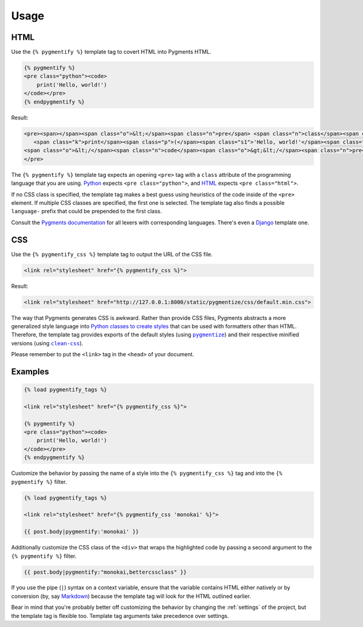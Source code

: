 .. _usage:

Usage
*****

HTML
====

Use the ``{% pygmentify %}`` template tag to covert HTML into Pygments HTML.

.. code-block:: html

   {% pygmentify %}
   <pre class="python"><code>
       print('Hello, world!')
   </code></pre>
   {% endpygmentify %}

Result:

.. code-block:: html

   <pre><span></span><span class="o">&lt;</span><span class="n">pre</span> <span class="n">class</span><span class="o">=</span><span class="s2">"python"</span><span class="o">&gt;&lt;</span><span class="n">code</span><span class="o">&gt;</span>
      <span class="k">print</span><span class="p">(</span><span class="s1">'Hello, world!'</span><span class="p">)</span>
   <span class="o">&lt;/</span><span class="n">code</span><span class="o">&gt;&lt;/</span><span class="n">pre</span><span class="o">&gt;</span>
   </pre>

The ``{% pygmentify %}`` template tag expects an opening ``<pre>`` tag with a ``class`` attribute of the programming language that you are using. `Python <http://pygments.org/docs/lexers/#pygments.lexers.python.PythonLexer>`_ expects ``<pre class="python">``, and `HTML <http://pygments.org/docs/lexers/#pygments.lexers.html.HtmlLexer>`_ expects ``<pre class="html">``.

If no CSS class is specified, the template tag makes a best guess using heuristics of the code inside of the ``<pre>`` element. If multiple CSS classes are specified, the first one is selected. The template tag also finds a possible ``language-`` prefix that could be prepended to the first class.

Consult the `Pygments documentation <http://pygments.org/docs/lexers/>`_ for all lexers with corresponding languages. There's even a `Django <http://pygments.org/docs/lexers/#pygments.lexers.templates.DjangoLexer>`_ template one.

CSS
===

Use the ``{% pygmentify_css %}`` template tag to output the URL of the CSS file.

.. code-block:: html

   <link rel="stylesheet" href="{% pygmentify_css %}">

Result:

.. code-block:: html

   <link rel="stylesheet" href="http://127.0.0.1:8000/static/pygmentize/css/default.min.css">

The way that Pygments generates CSS is awkward. Rather than provide CSS files, Pygments abstracts a more generalized style language into `Python classes to create styles <http://pygments.org/docs/styles/>`_ that can be used with formatters other than HTML. Therefore, the template tag provides exports of the default styles (using |pygmentize|_) and their respective minified versions (using |cleancss|_).

Please remember to put the ``<link>`` tag in the ``<head>`` of your document.

.. |pygmentize| replace:: ``pygmentize``
.. _pygmentize: http://pygments.org/docs/cmdline/#generating-styles

.. |cleancss| replace:: ``clean-css``
.. _cleancss: https://www.npmjs.com/package/clean-css

Examples
========

.. code-block:: html

   {% load pygmentify_tags %}

   <link rel="stylesheet" href="{% pygmentify_css %}">

   {% pygmentify %}
   <pre class="python"><code>
       print('Hello, world!')
   </code></pre>
   {% endpygmentify %}

Customize the behavior by passing the name of a style into the ``{% pygmentify_css %}`` tag and into the ``{% pygmentify %}`` filter.

.. code-block:: html

   {% load pygmentify_tags %}

   <link rel="stylesheet" href="{% pygmentify_css 'monokai' %}">

   {{ post.body|pygmentify:'monokai' }}

Additionally customize the CSS class of the ``<div>`` that wraps the highlighted code by passing a second argument to the ``{% pygmentify %}`` filter.

.. code-block:: html

   {{ post.body|pygmentify:"monokai,bettercssclass" }}

If you use the pipe (``|``) syntax on a context variable, ensure that the variable contains HTML either natively or by conversion (by, say `Markdown <https://pythonhosted.org/Markdown/>`_) because the template tag will look for the HTML outlined earlier.

Bear in mind that you're probably better off customizing the behavior by changing the :ref:`settings` of the project, but the template tag is flexible too. Template tag arguments take precedence over settings.
